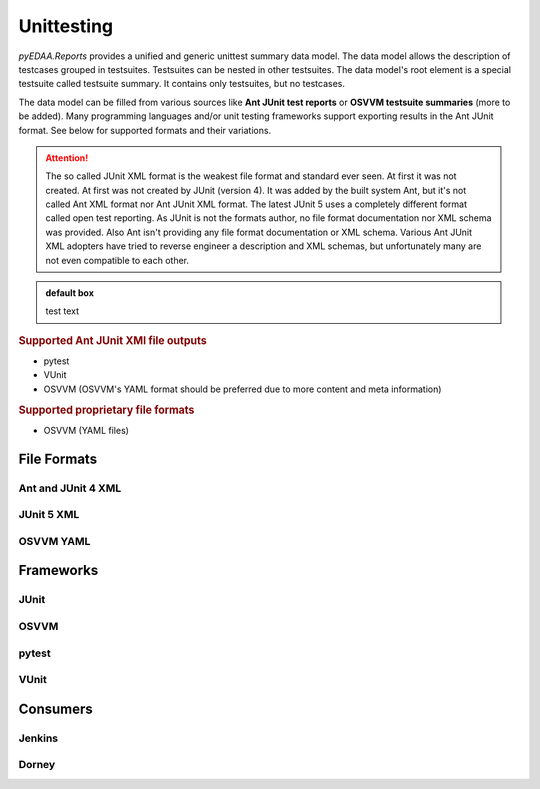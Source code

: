Unittesting
###########

*pyEDAA.Reports* provides a unified and generic unittest summary data model. The data model allows the description of
testcases grouped in testsuites. Testsuites can be nested in other testsuites. The data model's root element is a
special testsuite called testsuite summary. It contains only testsuites, but no testcases.

.. todo:: UNIT:: Add data model diagram

The data model can be filled from various sources like **Ant JUnit test reports** or **OSVVM testsuite summaries** (more
to be added). Many programming languages and/or unit testing frameworks support exporting results in the Ant JUnit
format. See below for supported formats and their variations.

.. attention::

   The so called JUnit XML format is the weakest file format and standard ever seen. At first it was not created. At
   first was not created by JUnit (version 4). It was added by the built system Ant, but it's not called Ant XML format
   nor Ant JUnit XML format. The latest JUnit 5 uses a completely different format called open test reporting. As JUnit
   is not the formats author, no file format documentation nor XML schema was provided. Also Ant isn't providing any
   file format documentation or XML schema. Various Ant JUnit XML adopters have tried to reverse engineer a description
   and XML schemas, but unfortunately many are not even compatible to each other.

   .. todo::

      https://github.com/ota4j-team/open-test-reporting

.. admonition:: default box

   test text

.. rubric:: Supported Ant JUnit XMl file outputs

* pytest
* VUnit
* OSVVM (OSVVM's YAML format should be preferred due to more content and meta information)

.. rubric:: Supported proprietary file formats

* OSVVM (YAML files)


File Formats
************

Ant and JUnit 4 XML
===================


JUnit 5 XML
===========


OSVVM YAML
==========


Frameworks
**********

JUnit
=====


OSVVM
=====


pytest
======


VUnit
=====


Consumers
*********

Jenkins
=======


Dorney
======
